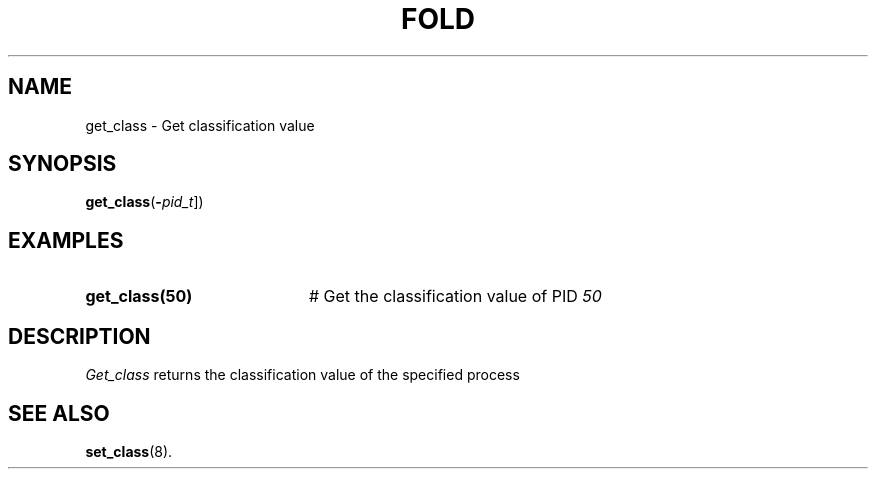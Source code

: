 .TH FOLD 1
.SH NAME
get_class \- Get classification value
.SH SYNOPSIS
\fBget_class\fR(\fB\-\fIpid_t\fR]\fR)
.br
.de FL
.TP
\\fB\\$1\\fR
\\$2
..
.de EX
.TP 20
\\fB\\$1\\fR
# \\$2
..
.SH EXAMPLES
.TP 20
.B get_class(50)
# Get the classification value of PID \fI50\fR
.TP 20
.SH DESCRIPTION
.PP
\fIGet_class\fR returns the classification value of the specified process
.SH "SEE ALSO"
.BR set_class (8).

